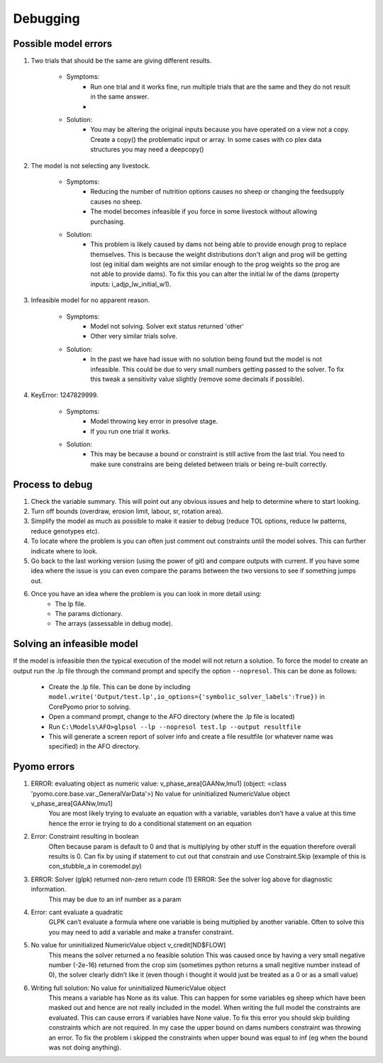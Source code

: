 Debugging
=========

Possible model errors
---------------------
1. Two trials that should be the same are giving different results.

    - Symptoms:
        - Run one trial and it works fine, run multiple trials that are the same and they do not result in the same answer.
        -
    - Solution:
        - You may be altering the original inputs because you have operated on a view not a copy.
          Create a copy() the problematic input or array. In some cases with co plex data structures you may need a deepcopy()

2. The model is not selecting any livestock.

    - Symptoms:
        - Reducing the number of nutrition options causes no sheep or changing the feedsupply causes no sheep.
        - The model becomes infeasible if you force in some livestock without allowing purchasing.
    - Solution:
        - This problem is likely caused by dams not being able to provide enough prog to replace themselves.
          This is because the weight distributions don't align and prog will be getting lost (eg initial dam weights are not similar enough to the prog weights so the prog are not able to provide dams). To fix this you can alter the initial lw of the dams (property inputs: i_adjp_lw_initial_w1).

3. Infeasible model for no apparent reason.

    - Symptoms:
        - Model not solving. Solver exit status returned 'other'
        - Other very similar trials solve.
    - Solution:
        - In the past we have had issue with no solution being found but the model is not infeasible.
          This could be due to very small numbers getting passed to the solver.
          To fix this tweak a sensitivity value slightly (remove some decimals if possible).

4. KeyError: 1247829999.

    - Symptoms:
        - Model throwing key error in presolve stage.
        - If you run one trial it works.
    - Solution:
        - This may be because a bound or constraint is still active from the last trial.
          You need to make sure constrains are being deleted between trials or being re-built correctly.

Process to debug
----------------
#. Check the variable summary. This will point out any obvious issues and help to determine where to start looking.

#. Turn off bounds (overdraw, erosion limit, labour, sr, rotation area).

#. Simplify the model as much as possible to make it easier to debug (reduce TOL options, reduce lw patterns, reduce genotypes etc).

#. To locate where the problem is you can often just comment out constraints until the model solves. This can further indicate where to look.

#. Go back to the last working version (using the power of git) and compare outputs with current. If you have some idea where the issue is you can even compare the params between the two versions to see if something jumps out.

#. Once you have an idea where the problem is you can look in more detail using:
    - The lp file.
    - The params dictionary.
    - The arrays (assessable in debug mode).

Solving an infeasible model
---------------------------
If the model is infeasible then the typical execution of the model will not return a solution.
To force the model to create an output run the .lp file through the command prompt and specify the
option ``--nopresol``. This can be done as follows:

    - Create the .lp file. This can be done by including ``model.write('Output/test.lp',io_options={'symbolic_solver_labels':True})``
      in CorePyomo prior to solving.
    - Open a command prompt, change to the AFO directory (where the .lp file is located)
    - Run ``C:\Models\AFO>glpsol --lp --nopresol test.lp --output resultfile``
    - This will generate a screen report of solver info and create a file resultfile
      (or whatever name was specified) in the AFO directory.

Pyomo errors
-------------
#. ERROR: evaluating object as numeric value: v_phase_area[GAANw,lmu1] (object: <class 'pyomo.core.base.var._GeneralVarData'>) No value for uninitialized NumericValue object v_phase_area[GAANw,lmu1]
    You are most likely trying to evaluate an equation with a variable, variables don’t
    have a value at this time hence the error ie trying to do a conditional statement on an equation

#. Error: Constraint resulting in boolean
    Often because param is default to 0 and that is multiplying by other stuff in the equation therefore overall results is 0.
    Can fix by using if statement to cut out that constrain and use Constraint.Skip (example of this is con_stubble_a in coremodel.py)

#. ERROR: Solver (glpk) returned non-zero return code (1) ERROR: See the solver log above for diagnostic information.
        This may be due to an inf number as a param

#. Error: cant evaluate a quadratic
        GLPK can’t evaluate a formula where one variable is being multiplied by another variable.
        Often to solve this you may need to add a variable and make a transfer constraint.

#. No value for uninitialized NumericValue object v_credit[ND$FLOW]
        This means the solver returned a no feasible solution
        This was caused once by having a very small negative number (-2e-16) returned from the crop sim (sometimes python returns a small negitive number instead of 0), the solver clearly didn’t like it (even though i thought it would just be treated as a 0 or as a small value)

#. Writing full solution: No value for uninitialized NumericValue object
        This means a variable has None as its value. This can happen for some variables eg sheep which have been masked out and hence are not really included in the model. When writing the full model the constraints are evaluated. This can cause errors if variables have None value. To fix this error you should skip building constraints which are not required.
        In my case the upper bound on dams numbers constraint was throwing an error. To fix the problem i skipped the constraints when upper bound was equal to inf (eg when the bound was not doing anything).
